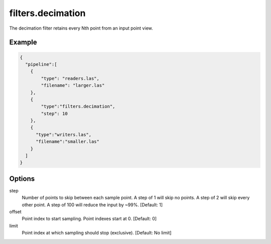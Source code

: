 .. _filters.decimation:

filters.decimation
==================

The decimation filter retains every Nth point from an input point view.

.. embed::

.. streamable::

Example
-------

.. code-block:: json

    {
      "pipeline":[
        {
            "type": "readers.las",
            "filename": "larger.las"
        },
        {
            "type":"filters.decimation",
            "step": 10
        },
        {
          "type":"writers.las",
          "filename":"smaller.las"
        }
      ]
    }

.. seealso::

    :ref:`filters.voxelgrid` provides grid-style point decimation.

Options
-------

step
  Number of points to skip between each sample point.  A step of 1 will skip
  no points.  A step of 2 will skip every other point.  A step of 100 will
  reduce the input by ~99%. [Default: 1]

offset
  Point index to start sampling.  Point indexes start at 0.  [Default: 0]

limit
  Point index at which sampling should stop (exclusive).  [Default: No limit]

